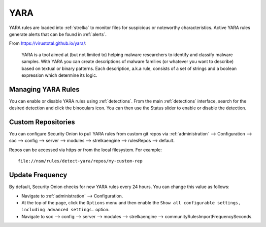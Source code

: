 .. _yara:

YARA
====

YARA rules are loaded into :ref:`strelka` to monitor files for suspicious or noteworthy characteristics. Active YARA rules generate alerts that can be found in :ref:`alerts`.

From https://virustotal.github.io/yara/:

    YARA is a tool aimed at (but not limited to) helping malware researchers to identify and classify malware samples. With YARA you can create descriptions of malware families (or whatever you want to describe) based on textual or binary patterns. Each description, a.k.a rule, consists of a set of strings and a boolean expression which determine its logic.

Managing YARA Rules
-------------------

You can enable or disable YARA rules using :ref:`detections`. From the main :ref:`detections` interface, search for the desired detection and click the binoculars icon. You can then use the Status slider to enable or disable the detection.

Custom Repositories
-------------------

You can configure Security Onion to pull YARA rules from custom git repos via :ref:`administration` --> Configuration --> soc --> config --> server --> modules --> strelkaengine --> rulesRepos --> default. 

Repos can be accessed via https or from the local filesystem. For example:

::

        file://nsm/rules/detect-yara/repos/my-custom-rep

Update Frequency
----------------

By default, Security Onion checks for new YARA rules every 24 hours. You can change this value as follows:

- Navigate to :ref:`administration` --> Configuration.
- At the top of the page, click the ``Options`` menu and then enable the ``Show all configurable settings, including advanced settings.`` option.
- Navigate to soc --> config --> server --> modules --> strelkaengine --> communityRulesImportFrequencySeconds.
